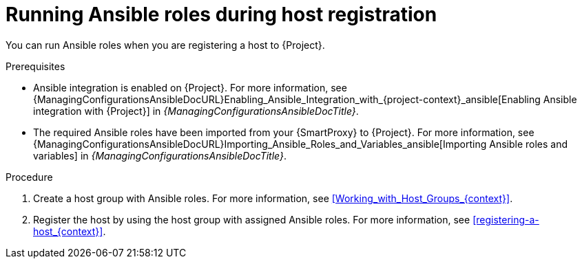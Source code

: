 :_mod-docs-content-type: PROCEDURE

[id="running-ansible-roles-during-host-registration"]
= Running Ansible roles during host registration

You can run Ansible roles when you are registering a host to {Project}.

.Prerequisites
ifndef::satellite[]
* Ansible integration is enabled on {Project}.
For more information, see {ManagingConfigurationsAnsibleDocURL}Enabling_Ansible_Integration_with_{project-context}_ansible[Enabling Ansible integration with {Project}] in _{ManagingConfigurationsAnsibleDocTitle}_.
endif::[]
* The required Ansible roles have been imported from your {SmartProxy} to {Project}.
For more information, see {ManagingConfigurationsAnsibleDocURL}Importing_Ansible_Roles_and_Variables_ansible[Importing Ansible roles and variables] in _{ManagingConfigurationsAnsibleDocTitle}_.

.Procedure
. Create a host group with Ansible roles.
For more information, see xref:Working_with_Host_Groups_{context}[].
. Register the host by using the host group with assigned Ansible roles.
For more information, see xref:registering-a-host_{context}[].
